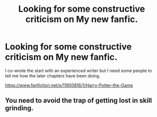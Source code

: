 #+TITLE: Looking for some constructive criticism on My new fanfic.

* Looking for some constructive criticism on My new fanfic.
:PROPERTIES:
:Score: 3
:DateUnix: 1466559052.0
:DateShort: 2016-Jun-22
:FlairText: Promotion
:END:
I co-wrote the start with an experienced writer but I need some people to tell me how the later chapters have been doing.

[[https://www.fanfiction.net/s/11950816/1/Harry-Potter-the-Game]]


** You need to avoid the trap of getting lost in skill grinding.
:PROPERTIES:
:Author: InquisitorCOC
:Score: 4
:DateUnix: 1466562681.0
:DateShort: 2016-Jun-22
:END:
